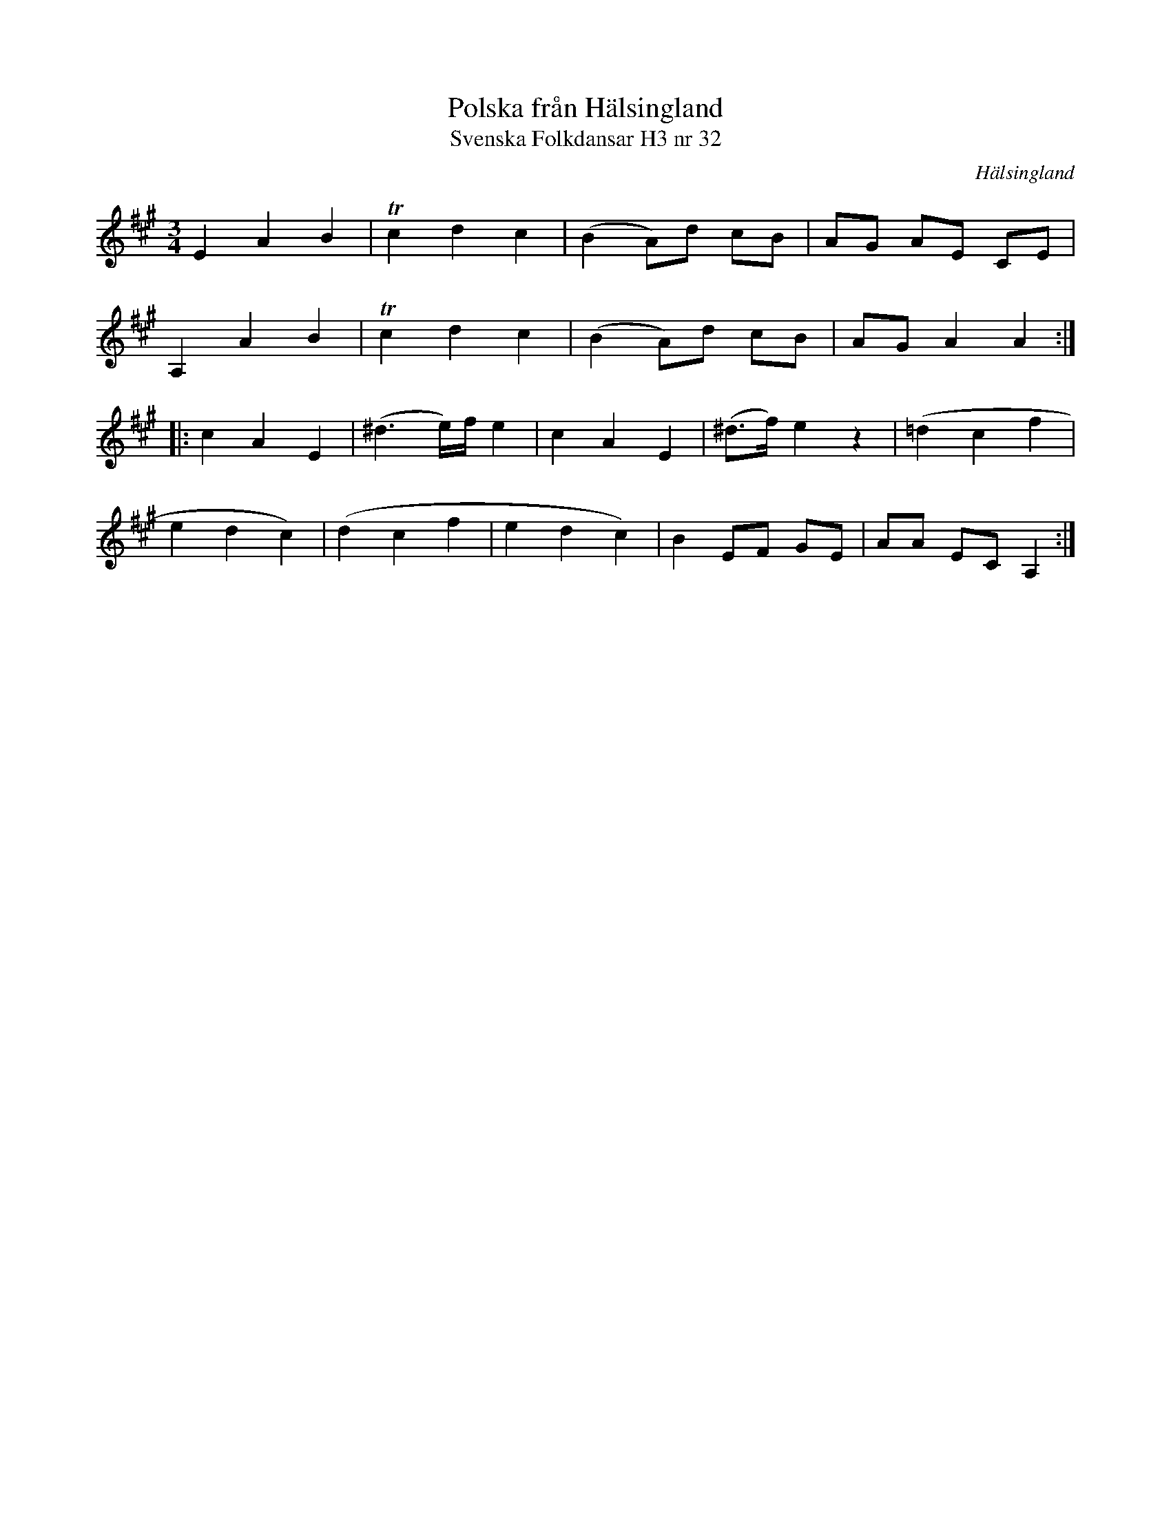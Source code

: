 %%abc-charset utf-8

X:32
T:Polska från Hälsingland
T:Svenska Folkdansar H3 nr 32
O:Hälsingland
B:Traditioner av Svenska Folkdansar Häfte 3, nr 32
R:Polska
Z:Nils L
M:3/4
L:1/8
K:A
E2  A2 B2 | Tc2 d2 c2 | (B2 A)d cB | AG AE CE |
A,2 A2 B2 | Tc2 d2 c2 | (B2 A)d cB | AG A2 A2 ::
c2 A2 E2 | (^d3e/)f/ e2 | c2 A2 E2 | (^d>f) e2 z2 | (=d2 c2 f2 | 
e2 d2 c2) |  (d2 c2 f2 | e2 d2 c2) | B2 EF GE | AA EC A,2 :|

